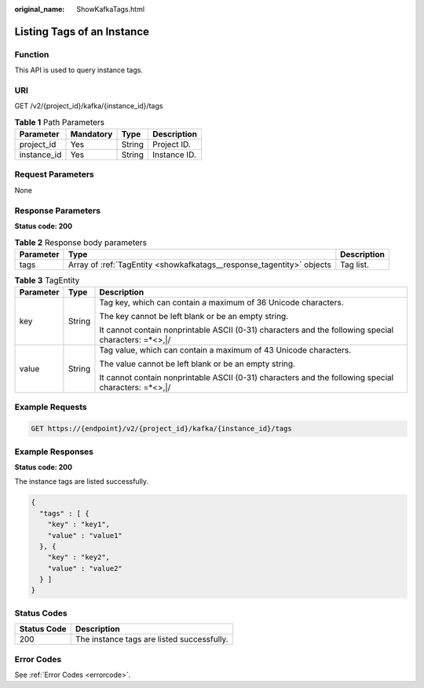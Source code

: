 :original_name: ShowKafkaTags.html

.. _ShowKafkaTags:

Listing Tags of an Instance
===========================

Function
--------

This API is used to query instance tags.

URI
---

GET /v2/{project_id}/kafka/{instance_id}/tags

.. table:: **Table 1** Path Parameters

   =========== ========= ====== ============
   Parameter   Mandatory Type   Description
   =========== ========= ====== ============
   project_id  Yes       String Project ID.
   instance_id Yes       String Instance ID.
   =========== ========= ====== ============

Request Parameters
------------------

None

Response Parameters
-------------------

**Status code: 200**

.. table:: **Table 2** Response body parameters

   +-----------+-----------------------------------------------------------------------+-------------+
   | Parameter | Type                                                                  | Description |
   +===========+=======================================================================+=============+
   | tags      | Array of :ref:`TagEntity <showkafkatags__response_tagentity>` objects | Tag list.   |
   +-----------+-----------------------------------------------------------------------+-------------+

.. _showkafkatags__response_tagentity:

.. table:: **Table 3** TagEntity

   +-----------------------+-----------------------+------------------------------------------------------------------------------------------------------+
   | Parameter             | Type                  | Description                                                                                          |
   +=======================+=======================+======================================================================================================+
   | key                   | String                | Tag key, which can contain a maximum of 36 Unicode characters.                                       |
   |                       |                       |                                                                                                      |
   |                       |                       | The key cannot be left blank or be an empty string.                                                  |
   |                       |                       |                                                                                                      |
   |                       |                       | It cannot contain nonprintable ASCII (0-31) characters and the following special characters: =*<>,|/ |
   +-----------------------+-----------------------+------------------------------------------------------------------------------------------------------+
   | value                 | String                | Tag value, which can contain a maximum of 43 Unicode characters.                                     |
   |                       |                       |                                                                                                      |
   |                       |                       | The value cannot be left blank or be an empty string.                                                |
   |                       |                       |                                                                                                      |
   |                       |                       | It cannot contain nonprintable ASCII (0-31) characters and the following special characters: =*<>,|/ |
   +-----------------------+-----------------------+------------------------------------------------------------------------------------------------------+

Example Requests
----------------

.. code-block:: text

   GET https://{endpoint}/v2/{project_id}/kafka/{instance_id}/tags

Example Responses
-----------------

**Status code: 200**

The instance tags are listed successfully.

.. code-block::

   {
     "tags" : [ {
       "key" : "key1",
       "value" : "value1"
     }, {
       "key" : "key2",
       "value" : "value2"
     } ]
   }

Status Codes
------------

=========== ==========================================
Status Code Description
=========== ==========================================
200         The instance tags are listed successfully.
=========== ==========================================

Error Codes
-----------

See :ref:`Error Codes <errorcode>`.
